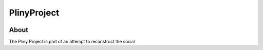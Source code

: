 PlinyProject
------------

.. image:: https://www.travis-ci.org/bwhicks/PlinyProject.svg?branch=develop
    :target: https://www.travis-ci.org/bwhicks/PlinyProject


About
=====

The Pliny Project is part of an attempt to reconstruct the social 
